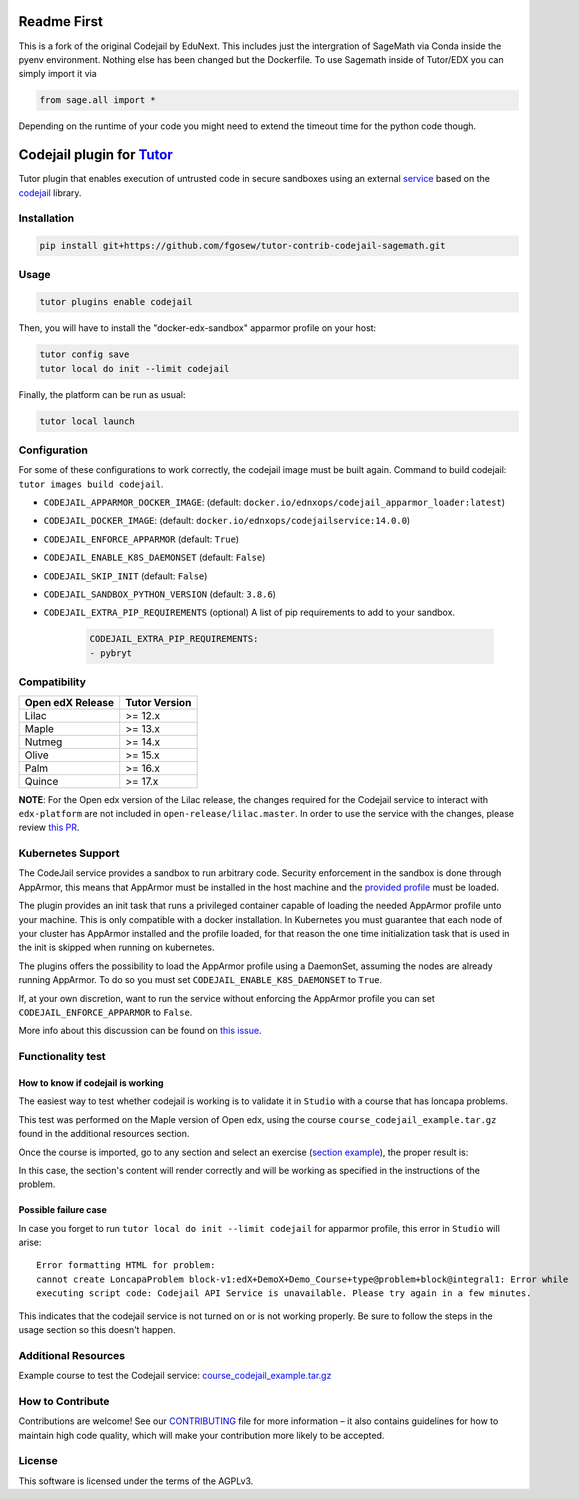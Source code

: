 Readme First
============================

This is a fork of the original Codejail by EduNext. This includes just the intergration of SageMath via Conda inside the pyenv environment. Nothing else has been changed but the Dockerfile. To use Sagemath inside of Tutor/EDX you can simply import it via 

.. code-block:: python

    from sage.all import *

Depending on the runtime of your code you might need to extend the timeout time for the python code though. 


Codejail plugin for `Tutor`_
============================

Tutor plugin that enables execution of untrusted code in secure sandboxes using an external `service`_ based on the `codejail`_ library.

.. _Tutor: https://docs.tutor.overhang.io
.. _service: https://github.com/eduNEXT/codejailservice
.. _codejail: https://github.com/openedx/codejail

Installation
------------

.. code-block:: bash

    pip install git+https://github.com/fgosew/tutor-contrib-codejail-sagemath.git

Usage
-----

.. code-block:: bash

    tutor plugins enable codejail

Then, you will have to install the "docker-edx-sandbox" apparmor profile on your host:

.. code-block:: bash

    tutor config save
    tutor local do init --limit codejail

Finally, the platform can be run as usual:

.. code-block:: bash

    tutor local launch

Configuration
-------------

For some of these configurations to work correctly, the codejail image must be built again. Command to build codejail: ``tutor images build codejail``.

- ``CODEJAIL_APPARMOR_DOCKER_IMAGE``: (default: ``docker.io/ednxops/codejail_apparmor_loader:latest``)
- ``CODEJAIL_DOCKER_IMAGE``: (default: ``docker.io/ednxops/codejailservice:14.0.0``)
- ``CODEJAIL_ENFORCE_APPARMOR`` (default: ``True``)
- ``CODEJAIL_ENABLE_K8S_DAEMONSET`` (default: ``False``)
- ``CODEJAIL_SKIP_INIT`` (default: ``False``)
- ``CODEJAIL_SANDBOX_PYTHON_VERSION`` (default: ``3.8.6``)
- ``CODEJAIL_EXTRA_PIP_REQUIREMENTS`` (optional) A list of pip requirements to add to your sandbox.
    
    .. code-block:: yaml

        CODEJAIL_EXTRA_PIP_REQUIREMENTS:
        - pybryt


Compatibility
-------------

+------------------+---------------+
| Open edX Release | Tutor Version |
+==================+===============+
| Lilac            | >= 12.x       |
+------------------+---------------+
| Maple            | >= 13.x       |
+------------------+---------------+
| Nutmeg           | >= 14.x       |
+------------------+---------------+
| Olive            | >= 15.x       |
+------------------+---------------+
| Palm             | >= 16.x       |
+------------------+---------------+
| Quince           | >= 17.x       |
+------------------+---------------+

**NOTE**: For the Open edx version of the Lilac release, the changes required for the Codejail service to interact with ``edx-platform`` are
not included in ``open-release/lilac.master``. In order to use the service with the changes, please review `this PR`_.

.. _this PR: https://github.com/openedx/edx-platform/pull/27795

Kubernetes Support
------------------

The CodeJail service provides a sandbox to run arbitrary code. Security enforcement
in the sandbox is done through AppArmor, this means that AppArmor must be installed
in the host machine and the `provided profile`_ must be loaded.

.. _provided profile: tutorcodejail/templates/codejail/apps/profiles/docker-edx-sandbox

The plugin provides an init task that runs a privileged container capable of loading
the needed AppArmor profile unto your machine. This is only compatible with a docker
installation. In Kubernetes you must guarantee that each node of your cluster has
AppArmor installed and the profile loaded, for that reason the one time initialization
task that is used in the init is skipped when running on kubernetes.

The plugins offers the possibility to load the AppArmor profile using a DaemonSet,
assuming the nodes are already running AppArmor. To do so you must set
``CODEJAIL_ENABLE_K8S_DAEMONSET`` to ``True``.

If, at your own discretion, want to run the service without enforcing the AppArmor
profile you can set ``CODEJAIL_ENFORCE_APPARMOR`` to ``False``.

More info about this discussion can be found on `this issue`_.

.. _this issue: https://github.com/eduNEXT/tutor-contrib-codejail/issues/24

Functionality test
------------------

How to know if codejail is working
~~~~~~~~~~~~~~~~~~~~~~~~~~~~~~~~~~~~~~

The easiest way to test whether codejail is working is to validate it in ``Studio`` with a course
that has loncapa problems.

This test was performed on the Maple version of Open edx, using the course ``course_codejail_example.tar.gz``
found in the additional resources section.

Once the course is imported, go to any section and select an exercise (`section example`_), the proper result is:

.. _section example: http://studio.local.overhang.io:8001/container/block-v1:edX+DemoX+Demo_Course+type@vertical+block@v-integral1

.. image:: ./docs/resources/Codejailworking.png
    :width: 725px
    :align: center
    :alt: Example when codejail is working

In this case, the section's content will render correctly and will be working as specified in the instructions of the problem.

Possible failure case
~~~~~~~~~~~~~~~~~~~~~

In case you forget to run ``tutor local do init --limit codejail`` for apparmor profile, this error in
``Studio`` will arise::

    Error formatting HTML for problem:
    cannot create LoncapaProblem block-v1:edX+DemoX+Demo_Course+type@problem+block@integral1: Error while
    executing script code: Codejail API Service is unavailable. Please try again in a few minutes.

.. image:: ./docs/resources/Codejailfail.png
    :width: 750px
    :align: center
    :alt: Example when codejail is not working

This indicates that the codejail service is not turned on or is not working properly. Be sure to follow the
steps in the usage section so this doesn't happen.

Additional Resources
--------------------

Example course to test the Codejail service: `course_codejail_example.tar.gz`_

.. _course_codejail_example.tar.gz: https://github.com/eduNEXT/tutor-contrib-codejail/blob/main/docs/resources/course_codejail_example.tar.gz

How to Contribute
-----------------

Contributions are welcome! See our `CONTRIBUTING`_ file for more
information – it also contains guidelines for how to maintain high code
quality, which will make your contribution more likely to be accepted.

.. _CONTRIBUTING: https://github.com/eduNEXT/tutor-contrib-codejail/blob/main/CONTRIBUTING.rst

License
-------

This software is licensed under the terms of the AGPLv3.
